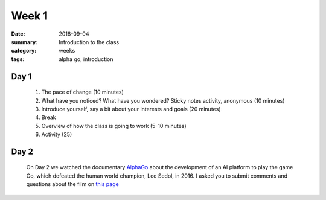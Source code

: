 Week 1  
######

:date: 2018-09-04
:summary: Introduction to the class
:category: weeks
:tags: alpha go, introduction


=====
Day 1
=====

 1. The pace of change (10 minutes)
 2. What have you noticed? What have you wondered? Sticky notes activity, anonymous (10 minutes) 
 3. Introduce yourself, say a bit about your interests and goals (20 minutes)
 4. Break
 5. Overview of how the class is going to work (5-10 minutes)
 6. Activity (25)


=====
Day 2
=====

 On Day 2 we watched the documentary `AlphaGo <https://www.alphagomovie.com/>`_ about the development of an AI platform to play the game Go, which defeated the human world champion, Lee Sedol, in 2016.  I asked you to submit comments and questions about the film on `this page <{filename}../topics/discussion.rst>`_



   
